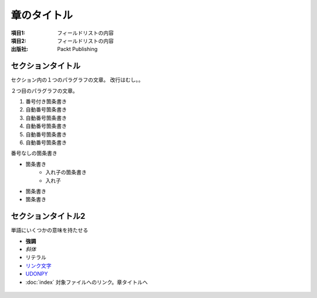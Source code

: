 =========================
 章のタイトル
=========================

:項目1: フィールドリストの内容
:項目2: フィールドリストの内容
:出版社: Packt Publishing

セクションタイトル
========================

セクション内の１つのパラグラフの文章。
改行はむし。。

２つ目のパラグラフの文章。

1. 番号付き箇条書き

#. 自動番号箇条書き
#. 自動番号箇条書き
#. 自動番号箇条書き
#. 自動番号箇条書き
#. 自動番号箇条書き

番号なしの箇条書き

* 箇条書き
    + 入れ子の箇条書き
    + 入れ子
* 箇条書き
* 箇条書き

セクションタイトル2
========================

単語にいくつかの意味を持たせる

- **強調**
- *斜体*
- ``リテラル``
- `リンク文字`_
- `UDONPY <https://udonpy.connpass.com>`__
- :doc:`index` 対象ファイルへのリンク。章タイトルへ

 .. _リンク文字: https://udonpy.connpass.com